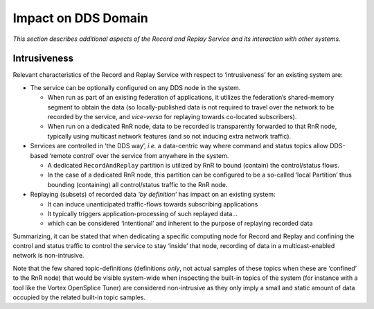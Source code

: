 .. _`Impact on DDS Domain`:


####################
Impact on DDS Domain
####################

*This section describes additional aspects of the Record and 
Replay Service and its interaction with other systems.*


Intrusiveness
*************

Relevant characteristics of the Record and Replay Service 
with respect to ‘intrusiveness’ for an existing system are:

• The service can be optionally configured on any DDS node in the system.

  - When run as part of an existing federation of applications, 
    it utilizes the federation’s shared-memory segment to obtain 
    the data (so locally-published data is not required to travel 
    over the network to be recorded by the service, and *vice-versa*
    for replaying towards co-located subscribers).
  - When run on a dedicated RnR node, data to be recorded is 
    transparently forwarded to that RnR node, typically using 
    multicast network features (and so not inducing extra network 
    traffic).
  
• Services are controlled in ‘the DDS way’, *i.e.* a data-centric 
  way where command and status topics allow DDS-based ‘remote control’ 
  over the service from anywhere in the system.
  
  - A dedicated ``RecordAndReplay`` partition is utilized by RnR 
    to bound (contain) the control/status flows.
  - In the case of a dedicated RnR node, this partition can be 
    configured to be a so-called ‘local Partition’ thus bounding 
    (containing) all control/status traffic to the RnR node.
    
• Replaying (subsets) of recorded data *‘by definition’* has impact 
  on an existing system:
  
  - It can induce unanticipated traffic-flows towards subscribing 
    applications
  - It typically triggers application-processing of such replayed 
    data...
  - which can be considered ‘intentional’ and inherent to the 
    purpose of replaying recorded data
    
Summarizing, it can be stated that when dedicating a specific computing 
node for Record and Replay and confining the control and status traffic 
to control the service to stay ‘inside’ that node, recording of data 
in a multicast-enabled network is non-intrusive.

|info|
Note that the few shared topic-definitions (definitions *only*, not actual samples of
these topics when these are ‘confined’ to the RnR node) that would be visible
system-wide when inspecting the built-in topics of the system (for instance with a
tool like the Vortex OpenSplice Tuner) are considered non-intrusive as they only imply a
small and static amount of data occupied by the related built-in topic samples.












.. |caution| image:: ./images/icon-caution.*
            :height: 6mm
.. |info|   image:: ./images/icon-info.*
            :height: 6mm
.. |windows| image:: ./images/icon-windows.*
            :height: 6mm
.. |unix| image:: ./images/icon-unix.*
            :height: 6mm
.. |linux| image:: ./images/icon-linux.*
            :height: 6mm
.. |c| image:: ./images/icon-c.*
            :height: 6mm
.. |cpp| image:: ./images/icon-cpp.*
            :height: 6mm
.. |csharp| image:: ./images/icon-csharp.*
            :height: 6mm
.. |java| image:: ./images/icon-java.*
            :height: 6mm
